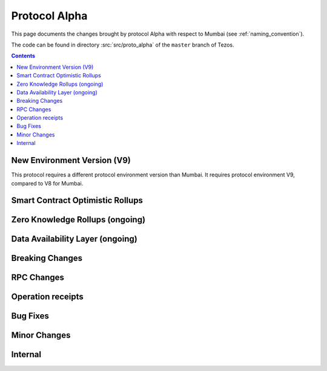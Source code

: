 Protocol Alpha
==============

This page documents the changes brought by protocol Alpha with respect
to Mumbai (see :ref:`naming_convention`).

The code can be found in directory :src:`src/proto_alpha` of the ``master``
branch of Tezos.

.. contents::

New Environment Version (V9)
----------------------------

This protocol requires a different protocol environment version than Mumbai.
It requires protocol environment V9, compared to V8 for Mumbai.

Smart Contract Optimistic Rollups
---------------------------------

Zero Knowledge Rollups (ongoing)
--------------------------------

Data Availability Layer (ongoing)
---------------------------------

Breaking Changes
----------------

RPC Changes
-----------

Operation receipts
------------------

Bug Fixes
---------

Minor Changes
-------------

Internal
--------
